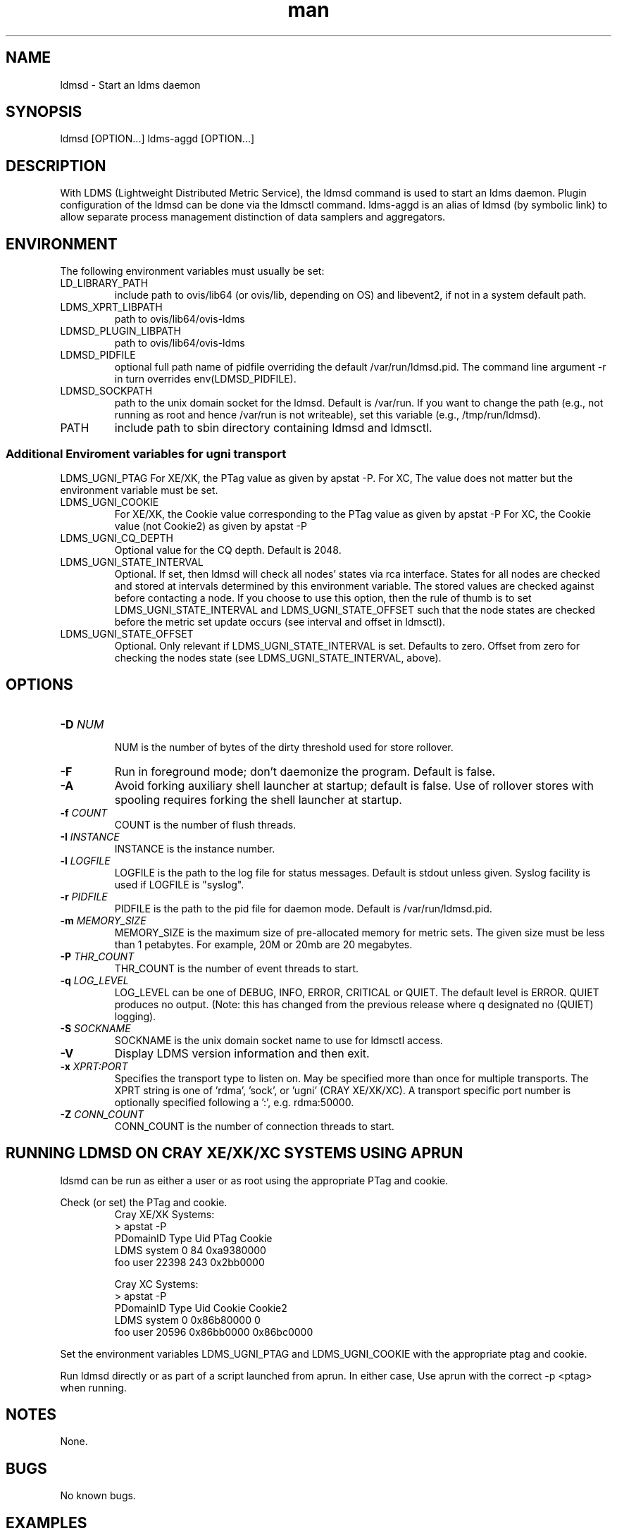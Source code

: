 .\" Manpage for ldmsd ldms-aggd
.\" Contact ovis-help@ca.sandia.gov to correct errors or typos.
.TH man 8 "13 Apr 2015" "v2.4.2" "ldmsd man page"

.SH NAME
ldmsd \- Start an ldms daemon

.SH SYNOPSIS
ldmsd [OPTION...]
ldms-aggd [OPTION...]

.SH DESCRIPTION
With LDMS (Lightweight Distributed Metric Service), the ldmsd command is used
to start an ldms daemon. Plugin configuration of the ldmsd can be done via the
ldmsctl command. ldms-aggd is an alias of ldmsd (by symbolic link) to allow
separate process management distinction of data samplers and aggregators.

.SH ENVIRONMENT
The following environment variables must usually be set:
.TP
LD_LIBRARY_PATH
include path to ovis/lib64 (or ovis/lib, depending on OS) and libevent2, if not in a system default path.
.TP
LDMS_XPRT_LIBPATH
path to ovis/lib64/ovis-ldms
.TP
LDMSD_PLUGIN_LIBPATH
path to ovis/lib64/ovis-ldms
.TP
LDMSD_PIDFILE
optional full path name of pidfile overriding the default /var/run/ldmsd.pid. The command line argument -r in turn overrides env(LDMSD_PIDFILE).
.TP
LDMSD_SOCKPATH
path to the unix domain socket for the ldmsd. Default is /var/run. If you want to change the path (e.g., not running as root and hence /var/run is not writeable), set this variable (e.g., /tmp/run/ldmsd).
.TP
PATH
include path to sbin directory containing ldmsd and ldmsctl.

.SS Additional Enviroment variables for ugni transport
LDMS_UGNI_PTAG
For XE/XK, the PTag value as given by apstat -P.
For XC, The value does not matter but the environment variable must be set.
.TP
LDMS_UGNI_COOKIE
For XE/XK, the Cookie value corresponding to the PTag value as given by apstat -P
For XC, the Cookie value (not Cookie2) as given by apstat -P
.TP
LDMS_UGNI_CQ_DEPTH
Optional value for the CQ depth. Default is 2048.
.TP
LDMS_UGNI_STATE_INTERVAL
Optional. If set, then ldmsd will check all nodes' states via rca interface.
States for all nodes are checked and stored at intervals determined by this environment variable. The stored
values are checked against before contacting a node. If you choose to use this option, then the rule of
thumb is to set LDMS_UGNI_STATE_INTERVAL and LDMS_UGNI_STATE_OFFSET such that the node states are checked
before the metric set update occurs (see interval and offset in ldmsctl).
.TP
LDMS_UGNI_STATE_OFFSET
Optional. Only relevant if LDMS_UGNI_STATE_INTERVAL is set. Defaults to zero. Offset from zero for
checking the nodes state (see LDMS_UGNI_STATE_INTERVAL, above).

.SH OPTIONS
.TP
.BI -D " NUM"
.br
NUM is the number of bytes of the dirty threshold used for store rollover.
.TP
.BR -F
Run in foreground mode; don't daemonize the program. Default is false.
.TP
.BR -A
Avoid forking auxiliary shell launcher at startup; default is false. Use of rollover stores with spooling requires forking the shell launcher at startup.
.TP
.BI -f " COUNT"
.br
COUNT is the number of flush threads.
.TP
.BI -I " INSTANCE"
.br
INSTANCE is the instance number.
.TP
.BI -l " LOGFILE"
.br
LOGFILE is the path to the log file for status messages. Default is stdout unless given. Syslog facility is used if LOGFILE is "syslog".
.TP
.BI -r " PIDFILE"
.br
PIDFILE is the path to the pid file for daemon mode. Default is /var/run/ldmsd.pid.
.TP
.BI -m " MEMORY_SIZE"
.br
MEMORY_SIZE is the maximum size of pre-allocated memory for metric sets.
The given size must be less than 1 petabytes.
For example, 20M or 20mb are 20 megabytes.
.TP
.BI -P " THR_COUNT"
.br
THR_COUNT is the number of event threads to start.
.TP
.BI -q " LOG_LEVEL"
.br
LOG_LEVEL can be one of DEBUG, INFO, ERROR, CRITICAL or QUIET.
The default level is ERROR. QUIET produces no output.
(Note: this has changed from the previous release where q designated no (QUIET) logging).
.TP
.BI -S " SOCKNAME"
.br
SOCKNAME is the unix domain socket name to use for ldmsctl access.
.TP
.BR -V
Display LDMS version information and then exit.
.TP
.BI -x " XPRT:PORT"
.br
Specifies the transport type to listen on. May be specified more than once for
multiple transports. The XPRT string is one of 'rdma', 'sock', or 'ugni' (CRAY XE/XK/XC).
A transport specific port number is optionally specified following a ':', e.g. rdma:50000.
.TP
.BI -Z " CONN_COUNT"
.br
CONN_COUNT is the number of connection threads to start.

.SH RUNNING LDMSD ON CRAY XE/XK/XC SYSTEMS USING APRUN
.PP
ldsmd can be run as either a user or as root using the appropriate PTag and cookie.
.PP
Check (or set) the PTag and cookie.
.RS
Cray XE/XK Systems:
.nf
> apstat -P
PDomainID           Type    Uid   PTag     Cookie
LDMS              system      0     84 0xa9380000
foo               user    22398    243  0x2bb0000

Cray XC Systems:
> apstat -P
PDomainID   Type   Uid     Cookie    Cookie2
LDMS      system     0 0x86b80000          0
foo         user 20596 0x86bb0000 0x86bc0000
.RE
.fi
.PP
Set the environment variables LDMS_UGNI_PTAG and LDMS_UGNI_COOKIE with the appropriate ptag and cookie.
.PP
Run ldmsd directly or as part of a script launched from aprun. In either case, Use aprun with the correct -p <ptag> when running.

.SH NOTES
None.

.SH BUGS
No known bugs.

.SH EXAMPLES
.PP
.nf
$/tmp/opt/ovis/sbin/ldmsd -x sock:60000 -S /var/run/ldmsd/metric_socket -l /tmp/opt/ovis/logs/1
.br
.PP
.nf
Same but sending stdout and stderr to /dev/null
/tmp/opt/ovis/sbin/ldmsd -x sock:60000 -S /var/run/ldmsd/metric_socket -l /tmp/opt/ovis/logs/1  > /dev/null 2>&1
.br
.fi


.SH SEE ALSO
LDMS_Authentication(7), LDMS_QuickStart(7), ldmsctl(1), ldms_ls(1), ldms(7), ldms-genders(7)
